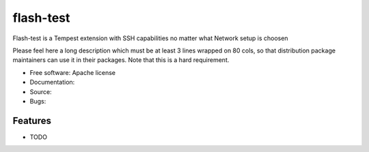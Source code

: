 ===============================
flash-test
===============================

Flash-test is a Tempest extension with SSH capabilities no matter what Network setup is choosen

Please feel here a long description which must be at least 3 lines wrapped on
80 cols, so that distribution package maintainers can use it in their packages.
Note that this is a hard requirement.

* Free software: Apache license
* Documentation: 
* Source: 
* Bugs: 

Features
--------

* TODO
